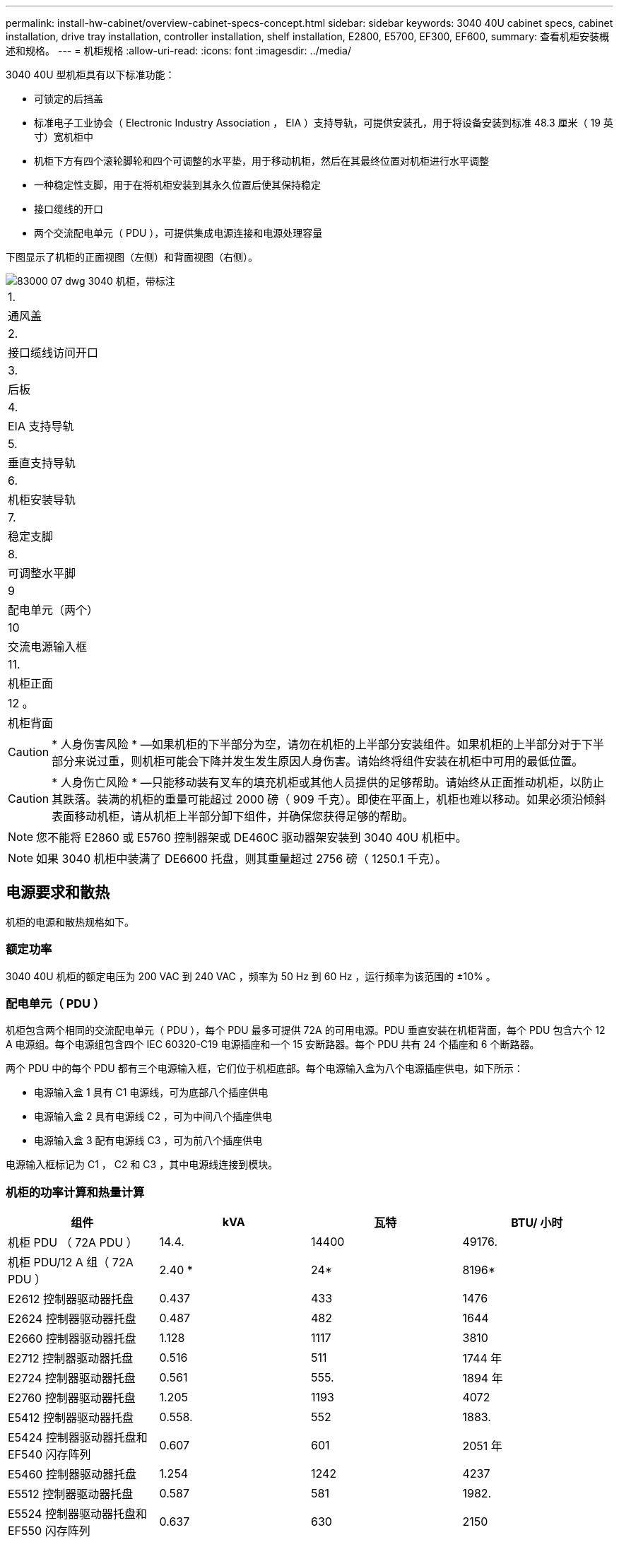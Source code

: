 ---
permalink: install-hw-cabinet/overview-cabinet-specs-concept.html 
sidebar: sidebar 
keywords: 3040 40U cabinet specs, cabinet installation, drive tray installation, controller installation, shelf installation, E2800, E5700, EF300, EF600, 
summary: 查看机柜安装概述和规格。 
---
= 机柜规格
:allow-uri-read: 
:icons: font
:imagesdir: ../media/


[role="lead"]
3040 40U 型机柜具有以下标准功能：

* 可锁定的后挡盖
* 标准电子工业协会（ Electronic Industry Association ， EIA ）支持导轨，可提供安装孔，用于将设备安装到标准 48.3 厘米（ 19 英寸）宽机柜中
* 机柜下方有四个滚轮脚轮和四个可调整的水平垫，用于移动机柜，然后在其最终位置对机柜进行水平调整
* 一种稳定性支脚，用于在将机柜安装到其永久位置后使其保持稳定
* 接口缆线的开口
* 两个交流配电单元（ PDU ），可提供集成电源连接和电源处理容量


下图显示了机柜的正面视图（左侧）和背面视图（右侧）。

image::../media/83000_07_dwg_3040_cabinet_with_callouts.gif[83000 07 dwg 3040 机柜，带标注]

|===


 a| 
1.
 a| 
通风盖



 a| 
2.
 a| 
接口缆线访问开口



 a| 
3.
 a| 
后板



 a| 
4.
 a| 
EIA 支持导轨



 a| 
5.
 a| 
垂直支持导轨



 a| 
6.
 a| 
机柜安装导轨



 a| 
7.
 a| 
稳定支脚



 a| 
8.
 a| 
可调整水平脚



 a| 
9
 a| 
配电单元（两个）



 a| 
10
 a| 
交流电源输入框



 a| 
11.
 a| 
机柜正面



 a| 
12 。
 a| 
机柜背面

|===

CAUTION: * 人身伤害风险 * —如果机柜的下半部分为空，请勿在机柜的上半部分安装组件。如果机柜的上半部分对于下半部分来说过重，则机柜可能会下降并发生发生原因人身伤害。请始终将组件安装在机柜中可用的最低位置。


CAUTION: * 人身伤亡风险 * —只能移动装有叉车的填充机柜或其他人员提供的足够帮助。请始终从正面推动机柜，以防止其跌落。装满的机柜的重量可能超过 2000 磅（ 909 千克）。即使在平面上，机柜也难以移动。如果必须沿倾斜表面移动机柜，请从机柜上半部分卸下组件，并确保您获得足够的帮助。


NOTE: 您不能将 E2860 或 E5760 控制器架或 DE460C 驱动器架安装到 3040 40U 机柜中。


NOTE: 如果 3040 机柜中装满了 DE6600 托盘，则其重量超过 2756 磅（ 1250.1 千克）。



== 电源要求和散热

机柜的电源和散热规格如下。



=== 额定功率

3040 40U 机柜的额定电压为 200 VAC 到 240 VAC ，频率为 50 Hz 到 60 Hz ，运行频率为该范围的 ±10% 。



=== 配电单元（ PDU ）

机柜包含两个相同的交流配电单元（ PDU ），每个 PDU 最多可提供 72A 的可用电源。PDU 垂直安装在机柜背面，每个 PDU 包含六个 12 A 电源组。每个电源组包含四个 IEC 60320-C19 电源插座和一个 15 安断路器。每个 PDU 共有 24 个插座和 6 个断路器。

两个 PDU 中的每个 PDU 都有三个电源输入框，它们位于机柜底部。每个电源输入盒为八个电源插座供电，如下所示：

* 电源输入盒 1 具有 C1 电源线，可为底部八个插座供电
* 电源输入盒 2 具有电源线 C2 ，可为中间八个插座供电
* 电源输入盒 3 配有电源线 C3 ，可为前八个插座供电


电源输入框标记为 C1 ， C2 和 C3 ，其中电源线连接到模块。



=== 机柜的功率计算和热量计算

|===
| 组件 | kVA | 瓦特 | BTU/ 小时 


 a| 
机柜 PDU （ 72A PDU ）
 a| 
14.4.
 a| 
14400
 a| 
49176.



 a| 
机柜 PDU/12 A 组（ 72A PDU ）
 a| 
2.40 *
 a| 
24*
 a| 
8196*



 a| 
E2612 控制器驱动器托盘
 a| 
0.437
 a| 
433
 a| 
1476



 a| 
E2624 控制器驱动器托盘
 a| 
0.487
 a| 
482
 a| 
1644



 a| 
E2660 控制器驱动器托盘
 a| 
1.128
 a| 
1117
 a| 
3810



 a| 
E2712 控制器驱动器托盘
 a| 
0.516
 a| 
511
 a| 
1744 年



 a| 
E2724 控制器驱动器托盘
 a| 
0.561
 a| 
555.
 a| 
1894 年



 a| 
E2760 控制器驱动器托盘
 a| 
1.205
 a| 
1193
 a| 
4072



 a| 
E5412 控制器驱动器托盘
 a| 
0.558.
 a| 
552
 a| 
1883.



 a| 
E5424 控制器驱动器托盘和 EF540 闪存阵列
 a| 
0.607
 a| 
601
 a| 
2051 年



 a| 
E5460 控制器驱动器托盘
 a| 
1.254
 a| 
1242
 a| 
4237



 a| 
E5512 控制器驱动器托盘
 a| 
0.587
 a| 
581
 a| 
1982.



 a| 
E5524 控制器驱动器托盘和 EF550 闪存阵列
 a| 
0.637
 a| 
630
 a| 
2150



 a| 
E5560 控制器驱动器托盘
 a| 
1.285
 a| 
1272
 a| 
4342



 a| 
E5612 控制器驱动器托盘
 a| 
0.625
 a| 
619
 a| 
211.



 a| 
E5624 控制器驱动器托盘和 EF560 闪存阵列
 a| 
0.675
 a| 
668
 a| 
2279



 a| 
E5660 控制器驱动器托盘
 a| 
1.325
 a| 
1312
 a| 
4477



 a| 
DE1600 驱动器托盘
 a| 
0.325
 a| 
3222
 a| 
1099



 a| 
DE5600 驱动器托盘
 a| 
0.375
 a| 
3771
 a| 
1267/1



 a| 
DE6600 驱动器托盘
 a| 
0.1.011
 a| 
1001.
 a| 
3415

|===


== 最大托盘数

3040 40U 机柜中可安装的最大托盘数取决于机架单元（ U ）中每个托盘的高度。



=== 机架单元中的托盘高度（ U ）

每个机架单元为 1.75 英寸（ 4.45 厘米）。例如，您可以安装多达 10 个 4U 托盘，最多 20 个 2U 托盘或 2U 和 4U 托盘的组合，最大 40U 。

|===
| 托盘 | 机架单元（ U ） 


 a| 
E2x12 或 E2x24 控制器驱动器托盘
 a| 
2U



 a| 
E2x60 控制器驱动器托盘
 a| 
4u



 a| 
E5x12 或 E5x24 控制器驱动器托盘
 a| 
2U



 a| 
E5x60 控制器驱动器托盘
 a| 
4u



 a| 
EF5x0 闪存阵列
 a| 
2U



 a| 
DE1600 驱动器托盘
 a| 
2U



 a| 
DE5600 驱动器托盘
 a| 
2U



 a| 
DE6600 驱动器托盘
 a| 
4u

|===